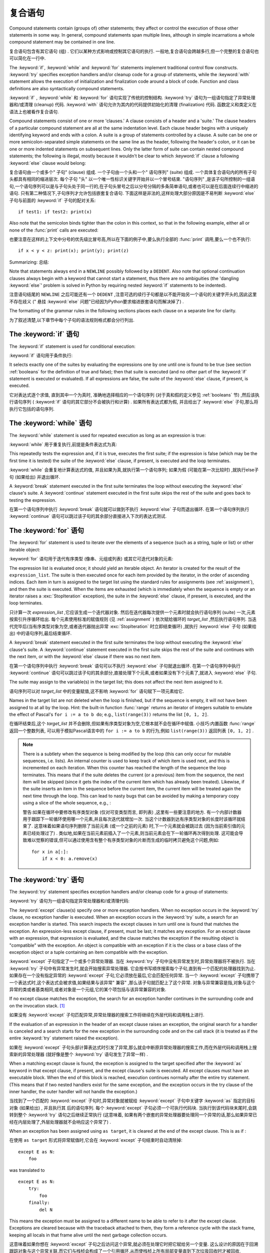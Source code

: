 .. _compound:

*******************
复合语句
*******************

.. index:: pair: compound; statement

Compound statements contain (groups of) other statements; they affect or control
the execution of those other statements in some way.  In general, compound
statements span multiple lines, although in simple incarnations a whole compound
statement may be contained in one line.

复合语句包含有其它语句 (组) . 它们以某种方式影响或控制其它语句的执行. 一般地,复合语句会跨越多行,但一个完整的复合语句也可以简化在一行中. 

The :keyword:`if`, :keyword:`while` and :keyword:`for` statements implement
traditional control flow constructs.  :keyword:`try` specifies exception
handlers and/or cleanup code for a group of statements, while the
:keyword:`with` statement allows the execution of initialization and
finalization code around a block of code.  Function and class definitions are
also syntactically compound statements.

:keyword:`if` , :keyword:`while` 和 :keyword:`for` 语句实现了传统的控制结构.  :keyword:`try` 语句为一组语句指定了异常处理器和/或清理 (cleanup) 代码.  :keyword:`with` 语句允许为其内的代码提供初始化的清理 (finalization) 代码. 函数定义和类定义在语法上也被看作复合语句. 

.. index::
   single: clause
   single: suite

Compound statements consist of one or more 'clauses.'  A clause consists of a
header and a 'suite.'  The clause headers of a particular compound statement are
all at the same indentation level. Each clause header begins with a uniquely
identifying keyword and ends with a colon.  A suite is a group of statements
controlled by a clause.  A suite can be one or more semicolon-separated simple
statements on the same line as the header, following the header's colon, or it
can be one or more indented statements on subsequent lines.  Only the latter
form of suite can contain nested compound statements; the following is illegal,
mostly because it wouldn't be clear to which :keyword:`if` clause a following
:keyword:`else` clause would belong:

复合语句由一个或多个" 子句"  (clause) 组成. 一个子句由一个头和一个" 语句序列"  (suite) 组成. 一个具体复合语句内的所有子句头都具有相同的缩进层次. 每个子句 "头" 以一个唯一性标识关键字开始并以一个冒号结束.  "语句序列" ,是该子句所控制的一组语句,一个语句序列可以是与子句头处于同一行的,在子句头冒号之后以分号分隔的多条简单语句,或者也可以是在后面连续行中缩进的语句. 只有第二种情况下,子句序列才允许包括嵌套复合语句. 下面这样是非法的,这样处理大部分原因是不易判断 :keyword:`else` 子句与前面的 :keyword:`if` 子句的配对关系::

   if test1: if test2: print(x)

Also note that the semicolon binds tighter than the colon in this context, so
that in the following example, either all or none of the :func:`print` calls are
executed:

也要注意在这样的上下文中分号的优先级比冒号高,所以在下面的例子中,要么执行全部的 :func:`print` 调用,要么一个也不执行::

   if x < y < z: print(x); print(y); print(z)

Summarizing:
总结: 

.. productionlist::
   compound_stmt: `if_stmt`
                : | `while_stmt`
                : | `for_stmt`
                : | `try_stmt`
                : | `with_stmt`
                : | `funcdef`
                : | `classdef`
   suite: `stmt_list` NEWLINE | NEWLINE INDENT `statement`+ DEDENT
   statement: `stmt_list` NEWLINE | `compound_stmt`
   stmt_list: `simple_stmt` (";" `simple_stmt`)* [";"]

.. index::
   single: NEWLINE token
   single: DEDENT token
   pair: dangling; else

Note that statements always end in a ``NEWLINE`` possibly followed by a
``DEDENT``.  Also note that optional continuation clauses always begin with a
keyword that cannot start a statement, thus there are no ambiguities (the
'dangling :keyword:`else`' problem is solved in Python by requiring nested
:keyword:`if` statements to be indented).

注意语句结尾的 ``NEWLINE`` 之后可能还有一个 ``DEDENT`` ,注意可选的续行子句都是以不能开始另一个语句的关键字开头的,因此这里不存在歧义 (" 悬挂 :keyword:`else` 问题"已经因为Python要求缩进嵌套语句而解决掉了) . 

The formatting of the grammar rules in the following sections places each clause
on a separate line for clarity.

为了叙述清楚,以下章节中每个子句的语法规则格式都会分行列出. 

.. _if:
.. _elif:
.. _else:

The :keyword:`if` 语句
===========================

.. index::
   statement: if
   keyword: elif
   keyword: else
           keyword: elif
           keyword: else

The :keyword:`if` statement is used for conditional execution:

:keyword:`if` 语句用于条件执行:

.. productionlist::
   if_stmt: "if" `expression` ":" `suite`
          : ( "elif" `expression` ":" `suite` )*
          : ["else" ":" `suite`]

It selects exactly one of the suites by evaluating the expressions one by one
until one is found to be true (see section :ref:`booleans` for the definition of
true and false); then that suite is executed (and no other part of the
:keyword:`if` statement is executed or evaluated).  If all expressions are
false, the suite of the :keyword:`else` clause, if present, is executed.

它对表达式逐个求值, 直到其中一个为真时, 准确地选择相应的一个语句序列 (对于真和假的定义参见 :ref:`booleans` 节) ,然后该执行语句序列 ( :keyword:`if` 语句的其它部分不会被执行和计算) . 如果所有表达式都为假, 并且给出了 :keyword:`else` 子句,那么将执行它包括的语句序列. 

.. _while:

The :keyword:`while` 语句
==============================

.. index::
   statement: while
   keyword: else
   pair: loop; statement
   keyword: else

The :keyword:`while` statement is used for repeated execution as long as an
expression is true:

:keyword:`while` 用于重复执行,前提是条件表达式为真:

.. productionlist::
   while_stmt: "while" `expression` ":" `suite`
             : ["else" ":" `suite`]

This repeatedly tests the expression and, if it is true, executes the first
suite; if the expression is false (which may be the first time it is tested) the
suite of the :keyword:`else` clause, if present, is executed and the loop
terminates.

:keyword:`while` 会重复地计算表达式的值, 并且如果为真,就执行第一个语句序列; 如果为假 (可能在第一次比较时) ,就执行else子句 (如果给出) 并退出循环. 

.. index::
   statement: break
   statement: continue

A :keyword:`break` statement executed in the first suite terminates the loop
without executing the :keyword:`else` clause's suite.  A :keyword:`continue`
statement executed in the first suite skips the rest of the suite and goes back
to testing the expression.

在第一个语句序列中执行 :keyword:`break` 语句就可以做到不执行 :keyword:`else` 子句而退出循环. 在第一个语句序列执行 :keyword:`continue` 语句可以跳过该子句的其余部分直接进入下次的表达式测试. 

.. _for:

The :keyword:`for` 语句
============================

.. index::
   statement: for
   keyword: in
   keyword: else
   pair: target; list
   pair: loop; statement
   keyword: in
   keyword: else
   pair: target; list
   object: sequence

The :keyword:`for` statement is used to iterate over the elements of a sequence
(such as a string, tuple or list) or other iterable object:

:keyword:`for` 语句用于迭代有序类型 (像串、元组或列表) 或其它可迭代对象的元素:

.. productionlist::
   for_stmt: "for" `target_list` "in" `expression_list` ":" `suite`
           : ["else" ":" `suite`]

The expression list is evaluated once; it should yield an iterable object.  An
iterator is created for the result of the ``expression_list``.  The suite is
then executed once for each item provided by the iterator, in the order of
ascending indices.  Each item in turn is assigned to the target list using the
standard rules for assignments (see :ref:`assignment`), and then the suite is
executed.  When the items are exhausted (which is immediately when the sequence
is empty or an iterator raises a :exc:`StopIteration` exception), the suite in
the :keyword:`else` clause, if present, is executed, and the loop terminates.

只计算一次 *expression_list* ,它应该生成一个迭代器对象. 然后在迭代器每次提供一个元素时就会执行语句序列 (suite) 一次,元素按索引升序循环给出. 每个元素使用标准的赋值规则 (见 :ref:`assignment` ) 依次赋给循环的 *target_list* ,然后执行语句序列. 当迭代完毕后(当有序类型对象为空,或者迭代器抛出异常 :exc:`StopIteration` 时立即结束循环) ,就执行 :keyword:`else` 子句 (如果给出) 中的语句序列,最后结束循环. 

.. index::
   statement: break
   statement: continue

A :keyword:`break` statement executed in the first suite terminates the loop
without executing the :keyword:`else` clause's suite.  A :keyword:`continue`
statement executed in the first suite skips the rest of the suite and continues
with the next item, or with the :keyword:`else` clause if there was no next
item.

在第一个语句序列中执行 :keyword:`break` 语句可以不执行 :keyword:`else` 子句就退出循环. 在第一个语句序列中执行 :keyword:`continue` 语句可以跳过该子句的其余部分,直接处理下个元素,或者如果没有下个元素了,就进入 :keyword:`else` 子句. 

The suite may assign to the variable(s) in the target list; this does not affect
the next item assigned to it.

语句序列可以对 *target_list* 中的变量赋值,这不影响 :keyword:`for` 语句赋下一项元素给它. 

.. index::
   builtin: range

Names in the target list are not deleted when the loop is finished, but if the
sequence is empty, it will not have been assigned to at all by the loop.  Hint:
the built-in function :func:`range` returns an iterator of integers suitable to
emulate the effect of Pascal's ``for i := a to b do``; e.g., ``list(range(3))``
returns the list ``[0, 1, 2]``.

在循环结束后,这个 *target_list* 并不会删除,但如果有序类型对象为空,它根本就不会在循环中赋值. 小技巧:内置函数 :func:`range` 返回一个整数列表, 可以用于模拟Pascal语言中的 ``for i := a to b`` 的行为,例如 ``list(range(3))`` 返回列表 ``[0, 1, 2]`` . 

.. note::

   .. index::
      single: loop; over mutable sequence
      single: mutable sequence; loop over

   There is a subtlety when the sequence is being modified by the loop (this can
   only occur for mutable sequences, i.e. lists).  An internal counter is used
   to keep track of which item is used next, and this is incremented on each
   iteration.  When this counter has reached the length of the sequence the loop
   terminates.  This means that if the suite deletes the current (or a previous)
   item from the sequence, the next item will be skipped (since it gets the
   index of the current item which has already been treated).  Likewise, if the
   suite inserts an item in the sequence before the current item, the current
   item will be treated again the next time through the loop. This can lead to
   nasty bugs that can be avoided by making a temporary copy using a slice of
   the whole sequence, e.g., :

   警告:如果在循环中要修改有序类型对象 (仅对可变类型而言, 即列表) ,这里有一些要注意的地方. 有一个内部计数器用于跟踪下一轮循环使用哪一个元素,并且每次迭代就增加一次. 当这个计数器到达有序类型对象的长度时该循环就结束了. 这意味着如果语句序列删除了当前元素 (或一个之前的元素) 时,下一个元素就会被跳过去 (因为当前索引值的元素已经处理过了) . 类似地,如果在当前元素前插入了一个元素,则当前元素会在下一轮循环再次得到处理. 这可能会导致难以觉察的错误,但可以通过使用含有整个有序类型对象的片断而生成的临时拷贝避免这个问题,例如::

      for x in a[:]:
          if x < 0: a.remove(x)


.. _try:
.. _except:
.. _finally:

The :keyword:`try` 语句
============================

.. index::
   statement: try
   keyword: except
   keyword: finally
.. index:: keyword: except

The :keyword:`try` statement specifies exception handlers and/or cleanup code
for a group of statements:

:keyword:`try` 语句为一组语句指定异常处理器和/或清理代码: 

.. productionlist::
   try_stmt: try1_stmt | try2_stmt
   try1_stmt: "try" ":" `suite`
            : ("except" [`expression` ["as" `target`]] ":" `suite`)+
            : ["else" ":" `suite`]
            : ["finally" ":" `suite`]
   try2_stmt: "try" ":" `suite`
            : "finally" ":" `suite`


The :keyword:`except` clause(s) specify one or more exception handlers. When no
exception occurs in the :keyword:`try` clause, no exception handler is executed.
When an exception occurs in the :keyword:`try` suite, a search for an exception
handler is started.  This search inspects the except clauses in turn until one
is found that matches the exception.  An expression-less except clause, if
present, must be last; it matches any exception.  For an except clause with an
expression, that expression is evaluated, and the clause matches the exception
if the resulting object is "compatible" with the exception.  An object is
compatible with an exception if it is the class or a base class of the exception
object or a tuple containing an item compatible with the exception.

:keyword:`except` 子句指定了一个或多个异常处理器. 当在 :keyword:`try` 子句中没有异常发生时,异常处理器将不被执行. 当在 :keyword:`try` 子句中有异常发生时,就会开始搜索异常处理器. 它会按书写顺序搜索每个子句,直到有一个匹配的处理器找到为止. 如果存在一个没有指定异常的 :keyword:`except` 子句,它必须放在最后,它会匹配任何异常. 当一个 :keyword:`except` 子句携带了一个表达式时,这个表达式会被求值,如果结果与该异常" 兼容" ,那么该子句就匹配上了这个异常. 对象与异常兼容是指,对象与这个异常的类或者基类相同,或者对象是一个元组,它的某个项包括与该异常兼容的对象. 

If no except clause matches the exception, the search for an exception handler
continues in the surrounding code and on the invocation stack.  [#]_

如果没有 :keyword:`except` 子句匹配异常,异常处理器的搜索工作将继续在外层代码和调用栈上进行. 

If the evaluation of an expression in the header of an except clause raises an
exception, the original search for a handler is canceled and a search starts for
the new exception in the surrounding code and on the call stack (it is treated
as if the entire :keyword:`try` statement raised the exception).

如果在 :keyword:`except` 子句头部计算表达式时引发了异常,那么就会中断原异常处理器的搜索工作,而在外层代码和调用栈上搜索新的异常处理器 (就好像是整个 :keyword:`try` 语句发生了异常一样) . 

When a matching except clause is found, the exception is assigned to the target
specified after the :keyword:`as` keyword in that except clause, if present, and
the except clause's suite is executed.  All except clauses must have an
executable block.  When the end of this block is reached, execution continues
normally after the entire try statement.  (This means that if two nested
handlers exist for the same exception, and the exception occurs in the try
clause of the inner handler, the outer handler will not handle the exception.)

当找到了一个匹配的 :keyword:`except` 子句时,异常对象就被赋给 :keyword:`except` 子句中关键字 :keyword:`as` 指定的目标对象 (如果给出) , 并且执行其
后的语句序列. 每个 :keyword:`except` 子句必须一个可执行代码块. 当执行到该代码块末尾时,会跳转到整个 :keyword:`try` 语句之后继续正常执行 (这意味着, 如果有两个嵌套的异常处理器要处理同一个异常的话,那么如果异常已经在内层处理了,外层处理器就不会响应这个异常了) . 

When an exception has been assigned using ``as target``, it is cleared at the
end of the except clause.  This is as if :

在使用 ``as target`` 形式将异常赋值时,它会在 :keyword:`except` 子句结束时自动清除掉::

   except E as N:
       foo

was translated to ::

   except E as N:
       try:
           foo
       finally:
           del N

This means the exception must be assigned to a different name to be able to
refer to it after the except clause.  Exceptions are cleared because with the
traceback attached to them, they form a reference cycle with the stack frame,
keeping all locals in that frame alive until the next garbage collection occurs.

这意味着如果你想在 :keyword:`except` 子句之后访问这个异常,就必须在处理它时把它赋给另一个变量. 这么设计的原因在于回溯跟踪对象与这个异常关联,而它们与栈桢会构成了一个引用循环,从而使栈桢上所有局部变量直到下次垃圾回收时才被回收. 

.. index::
   module: sys
   object: traceback

Before an except clause's suite is executed, details about the exception are
stored in the :mod:`sys` module and can be access via :func:`sys.exc_info`.
:func:`sys.exc_info` returns a 3-tuple consisting of the exception class, the
exception instance and a traceback object (see section :ref:`types`) identifying
the point in the program where the exception occurred.  :func:`sys.exc_info`
values are restored to their previous values (before the call) when returning
from a function that handled an exception.

.. index::
   keyword: else
   statement: return
   statement: break
   statement: continue

The optional :keyword:`else` clause is executed if and when control flows off
the end of the :keyword:`try` clause. [#]_ Exceptions in the :keyword:`else`
clause are not handled by the preceding :keyword:`except` clauses.

当控制从 :keyword:`try` 子句的尾部结束时 (即没有异常发生时) ,就执行可选的 :keyword:`else` 子句. 在 :keyword:`else` 子句中引发的异常不会在前面的 :keyword:`except` 子句里得到处理. 

.. index:: keyword: finally

If :keyword:`finally` is present, it specifies a 'cleanup' handler.  The
:keyword:`try` clause is executed, including any :keyword:`except` and
:keyword:`else` clauses.  If an exception occurs in any of the clauses and is
not handled, the exception is temporarily saved. The :keyword:`finally` clause
is executed.  If there is a saved exception, it is re-raised at the end of the
:keyword:`finally` clause. If the :keyword:`finally` clause raises another
exception or executes a :keyword:`return` or :keyword:`break` statement, the
saved exception is lost.  The exception information is not available to the
program during execution of the :keyword:`finally` clause.

如果给出了 :keyword:`finally` ,它就指定一个"清理"处理器 (cleanup handler) . 这种语法下, :keyword:`try` 子句会得到执行,也包括任何 :keyword:`except` 和 :keyword:`else` 子句. 如果在任何子句中发生了异常,并且这个异常没有得到处理,该异常就会被临时保存起来. 之后, :keyword:`finally` 子句就会得以执行. 然后暂存的异常在 :keyword:`finally` 子句末尾被重新引发. 如果执行 :keyword:`finally` 子句时引发了另一个异常或执行了:keyword:`return` 或 :keyword:`break` 语句,就会抛弃保存的异常. 在执行 :keyword:`finally` 子句时异常信息是无效的. 

.. index::
   statement: return
   statement: break
   statement: continue

When a :keyword:`return`, :keyword:`break` or :keyword:`continue` statement is
executed in the :keyword:`try` suite of a :keyword:`try`...\ :keyword:`finally`
statement, the :keyword:`finally` clause is also executed 'on the way out.' A
:keyword:`continue` statement is illegal in the :keyword:`finally` clause. (The
reason is a problem with the current implementation --- this restriction may be
lifted in the future).

当在 :keyword:`try` ...\ :keyword:`finally` 语句中的 :keyword:`try` 语句序列中执行 :keyword:`return` 、 :keyword:`break` 或 :keyword:`continue`  时, :keyword:`finally` 子句也会 "在退出的路上" 被执行. 在 :keyword:`finally` 子句中的 :keyword:`continue` 语句是非法的 (这缘于因为当前实现中的一个问题——以后可能会去掉这个限制) . 

Additional information on exceptions can be found in section :ref:`exceptions`,
and information on using the :keyword:`raise` statement to generate exceptions
may be found in section :ref:`raise`.

关于异常的更多信息可以在 :ref:`exceptions` 中找到,关于如何使用 :keyword:`raise` 语句产生异常的信息,可以在 :ref:`raise` 中找到. 

.. _with:
.. _as:

The :keyword:`with` 语句
=============================

.. index:: statement: with

The :keyword:`with` statement is used to wrap the execution of a block with
methods defined by a context manager (see section :ref:`context-managers`).
This allows common :keyword:`try`...\ :keyword:`except`...\ :keyword:`finally`
usage patterns to be encapsulated for convenient reuse.

:keyword:`with` 语句用于封装上下文管理器 (见 :ref:`context-managers` ) 定义的方法的代码块的执行. 这允许我们方便地复用常见的 :keyword:`try`...\ :keyword:`except`...\ :keyword:`finally` 使用模式. 

.. productionlist::
   with_stmt: "with" with_item ("," with_item)* ":" `suite`
   with_item: `expression` ["as" `target`]

The execution of the :keyword:`with` statement with one "item" proceeds as follows:

#. The context expression (the expression given in the :token:`with_item`) is
   evaluated to obtain a context manager.

#. The context manager's :meth:`__exit__` is loaded for later use.

   对上下文表达式求值得到一个上下文管理器. 
   
#. The context manager's :meth:`__enter__` method is invoked.

   调用上下文管理器的 :meth:`__enter__` 方法. 

#. If a target was included in the :keyword:`with` statement, the return value
   from :meth:`__enter__` is assigned to it.

   如果 :keyword:`with` 语句包括有 target ,就将 :meth:`__enter__` 的返回值赋给它. 

   .. note::

      The :keyword:`with` statement guarantees that if the :meth:`__enter__`
      method returns without an error, then :meth:`__exit__` will always be
      called. Thus, if an error occurs during the assignment to the target list,
      it will be treated the same as an error occurring within the suite would
      be. See step 6 below.

      :keyword:`with` 语句保证了如果 :meth:`__enter__` 是无错返回的,就一定会调用 :meth:`__exit__` 方法. 如果在给 target list 赋值时发生错误,就按在语句序列里发生错误同样对待,参见下面的步骤６. 

#. The suite is executed.

   执行语句序列. 

#. The context manager's :meth:`__exit__` method is invoked.  If an exception
   caused the suite to be exited, its type, value, and traceback are passed as
   arguments to :meth:`__exit__`. Otherwise, three :const:`None` arguments are
   supplied.

   调用上下文管理器的 :meth:`__exit__` 方法. 如果语句序列导致了一个异常,那么异常的异常的类型,值和回溯对象都作为参数传递给 :meth:`__exit__` 方法. 否则,使用 :const:`None` 作为参数. 

   If the suite was exited due to an exception, and the return value from the
   :meth:`__exit__` method was false, the exception is reraised.  If the return
   value was true, the exception is suppressed, and execution continues with the
   statement following the :keyword:`with` statement.

   如果语句序列因为异常退出,且 :meth:`__exit__` 方法返回假,那么异常就会重新抛出. 如果返回值为真,异常就会被 "吃掉" ,并且执行会在 :keyword:`with` 语句之后继续. 

   If the suite was exited for any reason other than an exception, the return
   value from :meth:`__exit__` is ignored, and execution proceeds at the normal
   location for the kind of exit that was taken.

   如果语句序列不是因为异常的原因退出的,那么 :meth:`__exit__` 的返回值会被忽略掉,并且在退出点后继续运行程序. 

With more than one item, the context managers are processed as if multiple
:keyword:`with` statements were nested::

   with A() as a, B() as b:
       suite

is equivalent to ::

   with A() as a:
       with B() as b:
           suite

.. versionchanged:: 3.1
   Support for multiple context expressions.

.. seealso::

   :pep:`0343` - The "with" statement
      The specification, background, and examples for the Python :keyword:`with`
      statement.


.. _function:
.. _def:

函数定义
====================

.. index::
   statement: def
   pair: function; definition
   pair: function; name
   pair: name; binding
   object: user-defined function
   object: function
   pair: function; name
   pair: name; binding

A function definition defines a user-defined function object (see section
:ref:`types`):

"函数定义"定义了一个用户定义函数对象 (见 :ref:`types` ) : 

.. productionlist::
   funcdef: [`decorators`] "def" `funcname` "(" [`parameter_list`] ")" ["->" `expression`] ":" `suite`
   decorators: `decorator`+
   decorator: "@" `dotted_name` ["(" [`argument_list` [","]] ")"] NEWLINE
   dotted_name: `identifier` ("." `identifier`)*
   parameter_list: (`defparameter` ",")*
                 : (  "*" [`parameter`] ("," `defparameter`)*
                 : [, "**" `parameter`]
                 : | "**" `parameter`
                 : | `defparameter` [","] )
   parameter: `identifier` [":" `expression`]
   defparameter: `parameter` ["=" `expression`]
   funcname: `identifier`


A function definition is an executable statement.  Its execution binds the
function name in the current local namespace to a function object (a wrapper
around the executable code for the function).  This function object contains a
reference to the current global namespace as the global namespace to be used
when the function is called.

函数定义是一个可执行语句. 执行它会在当前局部名字空间中将函数名字与函数对象 (一个函数可执行代码的包装对象) 绑定在一起. 这个函数对象包括一个全局名字空间的引用,以便在调用时使用. 

The function definition does not execute the function body; this gets executed
only when the function is called. [#]_

函数定义不执行函数体,它们只在调用时执行. 

.. index::
  statement: @

A function definition may be wrapped by one or more :term:`decorator` expressions.
Decorator expressions are evaluated when the function is defined, in the scope
that contains the function definition.  The result must be a callable, which is
invoked with the function object as the only argument. The returned value is
bound to the function name instead of the function object.  Multiple decorators
are applied in nested fashion. For example, the following code :

函数定义前可能有若干个 :term:`decorator` 表达式. Decorator表达式于函数定义时,且在函数定义所在的作用域里求值. 结果必须是可调用的,它以函数对象为唯一参数,然后它的返回值将与函数名绑定,而不是函数对象本身. 多个Decorator表达式可以嵌套使用,例如,以下代码::

   @f1(arg)
   @f2
   def func(): pass

is equivalent to ::

   def func(): pass
   func = f1(arg)(f2(func))

.. index:: triple: default; parameter; value

When one or more parameters have the form *parameter* ``=`` *expression*, the
function is said to have "default parameter values."  For a parameter with a
default value, the corresponding argument may be omitted from a call, in which
case the parameter's default value is substituted.  If a parameter has a default
value, all following parameters up until the "``*``" must also have a default
value --- this is a syntactic restriction that is not expressed by the grammar.

当一个或多个参数以 *parameter* ``=`` *expression* 形式出现时,我们就说这个函数具有" 默认参数值" . 对于有默认参数值的参数,可以在调用时省略它们,此时他们被赋予默认值. 如果某参数具有默认值, 则它之后直到 "``*``" 的所有参数都必须有默认值 —— 这是以上语法说明中没有表达出来的一个限制. 

**Default parameter values are evaluated when the function definition is
executed.** This means that the expression is evaluated once, when the function
is defined, and that that same "pre-computed" value is used for each call.  This
is especially important to understand when a default parameter is a mutable
object, such as a list or a dictionary: if the function modifies the object
(e.g. by appending an item to a list), the default value is in effect modified.
This is generally not what was intended.  A way around this is to use ``None``
as the default, and explicitly test for it in the body of the function, e.g.:

**默认参数值是在执行函数定义时计算的. ** 这意味着这个表达式仅仅求值一次,时间是函数定义时,并且所有调用都使用这个" 预计算" 的值. 在理解默认参数值是一个像列表、字典这样的可变对象时,这需要特别注意: 如果修改了这个对象 (例如给列表追加了一项) ,默认值也随之修改. 这通常是应该避免的. 避免这个麻烦的一个方法就是使用 ``None`` 作默认值,然后在函数体中作显式的测试,例如::

   def whats_on_the_telly(penguin=None):
       if penguin is None:
           penguin = []
       penguin.append("property of the zoo")
       return penguin

.. index::
  statement: *
  statement: **

Function call semantics are described in more detail in section :ref:`calls`. A
function call always assigns values to all parameters mentioned in the parameter
list, either from position arguments, from keyword arguments, or from default
values.  If the form "``*identifier``" is present, it is initialized to a tuple
receiving any excess positional parameters, defaulting to the empty tuple.  If
the form "``**identifier``" is present, it is initialized to a new dictionary
receiving any excess keyword arguments, defaulting to a new empty dictionary.
Parameters after "``*``" or "``*identifier``" are keyword-only parameters and
may only be passed used keyword arguments.

函数调用语义的详细说明,参见 :ref:`calls` 一节. 函数调用通常会给每个参数表中的参数赋一个值,值的来源要么是位置参数、要么是关键字参数或者是默认值. 如果给出了  "``*identifier``" 语法,这个标识符就被初始化成一个接受所有额外位置参数的元组,默认为空元组. 如果使用了 "``**identiﬁer``" 语法,它就被初始化成一个接受所有额外关键字参数的字典,默认为一个新的空字典. 在 "``*``" or "``*identifier``" 之后的参数必须是纯关键字参数,并且只能使用指定关键字的方式传递. 

.. index:: pair: function; annotations

Parameters may have annotations of the form "``: expression``" following the
parameter name.  Any parameter may have an annotation even those of the form
``*identifier`` or ``**identifier``.  Functions may have "return" annotation of
the form "``-> expression``" after the parameter list.  These annotations can be
any valid Python expression and are evaluated when the function definition is
executed.  Annotations may be evaluated in a different order than they appear in
the source code.  The presence of annotations does not change the semantics of a
function.  The annotation values are available as values of a dictionary keyed
by the parameters' names in the :attr:`__annotations__` attribute of the
function object.

可以使用参数名之后 "``: expression``" 语法为参数添加一个注解. 任何参数都可以有注解,甚至包括 ``*identifier`` 或 ``**identifier`` . 函数也可以有一个 "返回 "注解,语法是在参数列表之后使用 "``-> expression``" . 这些注解可以是任何合法的Python表达式,它是在函数定义时求值的,但它们的求值顺序可能与在源代码中的书写顺序不同. 使用注解不会改变函数的语义,注解的值可以通过函数对象的属性 :attr:`__annotations__` 访问,它是一个字典,键是参数名字. 

.. index:: pair: lambda; form

It is also possible to create anonymous functions (functions not bound to a
name), for immediate use in expressions.  This uses lambda forms, described in
section :ref:`lambda`.  Note that the lambda form is merely a shorthand for a
simplified function definition; a function defined in a ":keyword:`def`"
statement can be passed around or assigned to another name just like a function
defined by a lambda form.  The ":keyword:`def`" form is actually more powerful
since it allows the execution of multiple statements and annotations.

也可以创建匿名函数 (没有名字与之绑定的函数) ,它可以直接在表达式中使用. 这是通过lambda表达式实现的,详见 :ref:`lambda` . 注意lambda形式只是一个简单函数的简写形式,以 :keyword:`def` 定义的函数也可以被传递、或者赋予另一个名字,与以lambda定义的函数一样. 以 :keyword:`def` 定义的函数功能要更强大些,因为它允许执行多条语句和注解. 

**Programmer's note:** Functions are first-class objects.  A "``def``" form
executed inside a function definition defines a local function that can be
returned or passed around.  Free variables used in the nested function can
access the local variables of the function containing the def.  See section
:ref:`naming` for details.

**程序员注意:** 在函数定义中执行的 :keyword:`def` 可以创建一个局部函数,可用于返回和传递. 在嵌套函数里,可以通过自由变量访问包括这个函数定义的函数的局部变量. 详见 :ref:`naming` . 

.. _class:

类定义
=================

.. index::
   object: class
   statement: class
   pair: class; definition
   pair: class; name
   pair: name; binding
   pair: execution; frame
   single: inheritance
   single: docstring

A class definition defines a class object (see section :ref:`types`):

"类定义"定义一个类对象 (参见 :ref:`types` ) :

.. productionlist::
   classdef: [`decorators`] "class" `classname` [`inheritance`] ":" `suite`
   inheritance: "(" [`argument_list` [","] | `comprehension`] ")"
   classname: `identifier`

A class definition is an executable statement.  The inheritance list usually
gives a list of base classes (see :ref:`metaclasses` for more advanced uses), so
each item in the list should evaluate to a class object which allows
subclassing.  Classes without an inheritance list inherit, by default, from the
base class :class:`object`; hence, ::

   class Foo:
       pass

is equivalent to ::

   class Foo(object):
       pass

The class's suite is then executed in a new execution frame (see :ref:`naming`),
using a newly created local namespace and the original global namespace.
(Usually, the suite contains mostly function definitions.)  When the class's
suite finishes execution, its execution frame is discarded but its local
namespace is saved. [#]_ A class object is then created using the inheritance
list for the base classes and the saved local namespace for the attribute
dictionary.  The class name is bound to this class object in the original local
namespace.

类的语句序列在新的栈桢结构 (见 :ref:`naming` ) 内执行,它会使用一个新建的局部名字空间和现有全局名字空间 (这个语句序列里通常只有函数定义) . 当这个语句序执行结束时,就会丢弃掉这个栈桢结构,但其局部名字空间被保存了下来. 之后,使用继承关系列表作为基类,使用保存的名字空间作为属性字典,创建新的类对象. 最后,这个新类对象的名字,会在最初的局部名字空间中与该类对象绑定. 

Class creation can be customized heavily using :ref:`metaclasses <metaclasses>`.

Classes can also be decorated: just like when decorating functions, ::

   @f1(arg)
   @f2
   class Foo: pass

is equivalent to ::

   class Foo: pass
   Foo = f1(arg)(f2(Foo))

The evaluation rules for the decorator expressions are the same as for function
decorators.  The result must be a class object, which is then bound to the class
name.

**Programmer's note:** Variables defined in the class definition are class
attributes; they are shared by instances.  Instance attributes can be set in a
method with ``self.name = value``.  Both class and instance attributes are
accessible through the notation "``self.name``", and an instance attribute hides
a class attribute with the same name when accessed in this way.  Class
attributes can be used as defaults for instance attributes, but using mutable
values there can lead to unexpected results.  :ref:`Descriptors <descriptors>`
can be used to create instance variables with different implementation details.

**程序员注意:** 在类定义中定义的变量是类属性,它们由所有类实例共享. 实例属性可以使用 ``self.name = value`` 设置值. 实例属性和类属性都可以使用这种方式访问,但实例属性会掩盖掉类属性. 类属性可以用于实例属性的默认值,但使用可变对象作为默认值可能导致并非预期的效果,还可以使用　:ref:`Descriptors <descriptors>` 创建具有不同实现的实例属性. 

.. seealso::

   :pep:`3116` - Metaclasses in Python 3
   :pep:`3129` - Class Decorators


.. rubric:: Footnotes

.. [#] The exception is propagated to the invocation stack only if there is no
   :keyword:`finally` clause that negates the exception.

.. [#] Currently, control "flows off the end" except in the case of an exception
   or the execution of a :keyword:`return`, :keyword:`continue`, or
   :keyword:`break` statement.

.. [#] A string literal appearing as the first statement in the function body is
   transformed into the function's ``__doc__`` attribute and therefore the
   function's :term:`docstring`.

.. [#] A string literal appearing as the first statement in the class body is
   transformed into the namespace's ``__doc__`` item and therefore the class's
   :term:`docstring`.

